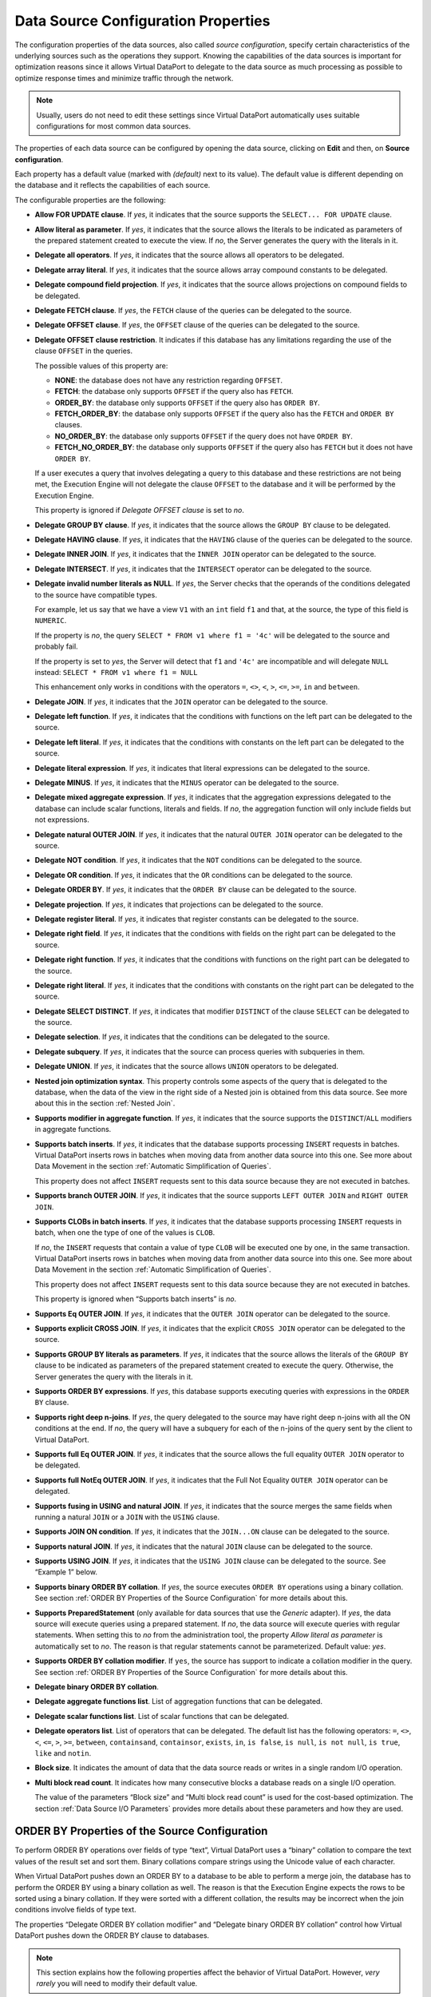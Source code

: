 ====================================
Data Source Configuration Properties
====================================

The configuration properties of the data sources, also called *source
configuration*, specify certain characteristics of the underlying
sources such as the operations they support. Knowing the capabilities of
the data sources is important for optimization reasons since it allows
Virtual DataPort to delegate to the data source as much processing as
possible to optimize response times and minimize traffic through the
network.

.. note:: Usually, users do not need to edit these settings since
   Virtual DataPort automatically uses suitable configurations for most
   common data sources.

The properties of each data source can be configured by opening the data
source, clicking on **Edit** and then, on **Source configuration**.

Each property has a default value (marked with *(default)* next to its
value). The default value is different depending on the database and it
reflects the capabilities of each source.

The configurable properties are the following:

-  **Allow FOR UPDATE clause**. If *yes*, it indicates that the source
   supports the ``SELECT... FOR UPDATE`` clause.
-  **Allow literal as parameter**. If *yes*, it indicates that the
   source allows the literals to be indicated as parameters of the
   prepared statement created to execute the view. If *no*, the
   Server generates the query with the literals in it.
-  **Delegate all operators**. If *yes*, it indicates that the source
   allows all operators to be delegated.
-  **Delegate array literal**. If *yes*, it indicates that the
   source allows array compound constants to be delegated.
-  **Delegate compound field projection**. If *yes*, it indicates that
   the source allows projections on compound fields to be delegated.
-  **Delegate FETCH clause**. If *yes*, the ``FETCH`` clause of the
   queries can be delegated to the source.
-  **Delegate OFFSET clause**. If *yes*, the ``OFFSET`` clause of the
   queries can be delegated to the source.
-  **Delegate OFFSET clause restriction**. It indicates if this database has any limitations regarding the use of the clause ``OFFSET`` in the queries.

   The possible values of this property are:
   
   -  **NONE**: the database does not have any restriction regarding ``OFFSET``.
   -  **FETCH**: the database only supports ``OFFSET`` if the query also has ``FETCH``.
   -  **ORDER_BY**: the database only supports ``OFFSET`` if the query also has ``ORDER BY``.
   -  **FETCH_ORDER_BY**: the database only supports ``OFFSET`` if the query also has the
      ``FETCH`` and ``ORDER BY`` clauses.
   -  **NO_ORDER_BY**: the database only supports ``OFFSET`` if the query does not have ``ORDER BY``.
   -  **FETCH_NO_ORDER_BY**: the database only supports ``OFFSET`` if the query also has ``FETCH`` but it does not have ``ORDER BY``.

   If a user executes a query that involves delegating a query to this database and these restrictions are not being met, the Execution Engine will not delegate the clause ``OFFSET`` to the database and it will be performed by the Execution Engine.

   This property is ignored if *Delegate OFFSET clause* is set to *no*.

-  **Delegate GROUP BY clause**. If *yes*, it indicates that the source
   allows the ``GROUP BY`` clause to be delegated.
-  **Delegate HAVING clause**. If *yes*, it indicates that the
   ``HAVING`` clause of the queries can be delegated to the source.
-  **Delegate INNER JOIN**. If *yes*, it indicates that the
   ``INNER JOIN`` operator can be delegated to the source.
-  **Delegate INTERSECT**. If *yes*, it indicates that the
   ``INTERSECT`` operator can be delegated to the source.
-  **Delegate invalid number literals as NULL**. If *yes*, the Server
   checks that the operands of the conditions delegated to the source
   have compatible types.

   For example, let us say that we have a view ``V1`` with an ``int``
   field ``f1`` and that, at the source, the type of this field is
   ``NUMERIC``.

   If the property is *no*, the query
   ``SELECT * FROM v1 where f1 = '4c'`` will be delegated to the source
   and probably fail.

   If the property is set to *yes*, the Server will detect that ``f1``
   and ``'4c'`` are incompatible and will delegate ``NULL`` instead:
   ``SELECT * FROM v1 where f1 = NULL``

   This enhancement only works in conditions with the operators ``=``,
   ``<>``, ``<``, ``>``, ``<=``, ``>=``, ``in`` and ``between``.
-  **Delegate JOIN**. If *yes*, it indicates that the ``JOIN`` operator
   can be delegated to the source.
-  **Delegate left function**. If *yes*, it indicates that the
   conditions with functions on the left part can be delegated to the
   source.
-  **Delegate left literal**. If *yes*, it indicates that the conditions
   with constants on the left part can be delegated to the source.
-  **Delegate literal expression**. If *yes*, it indicates that literal expressions can be delegated to the source.   
-  **Delegate MINUS**. If *yes*, it indicates that the
   ``MINUS`` operator can be delegated to the source.
-  **Delegate mixed aggregate expression**. If *yes*, it indicates that the aggregation expressions delegated to the database can include scalar functions, literals and fields. If *no*, the aggregation function will only include fields but not expressions.
-  **Delegate natural OUTER JOIN**. If *yes*, it indicates that the
   natural ``OUTER JOIN`` operator can be delegated to the source.
-  **Delegate NOT condition**. If *yes*, it indicates that the ``NOT``
   conditions can be delegated to the source.
-  **Delegate OR condition**. If *yes*, it indicates that the ``OR``
   conditions can be delegated to the source.
-  **Delegate ORDER BY**. If *yes*, it indicates that the ``ORDER BY``
   clause can be delegated to the source.
-  **Delegate projection**. If *yes*, it indicates that projections can
   be delegated to the source.
-  **Delegate register literal**. If *yes*, it indicates that register
   constants can be delegated to the source.
-  **Delegate right field**. If *yes*, it indicates that the conditions
   with fields on the right part can be delegated to the source.
-  **Delegate right function**. If *yes*, it indicates that the
   conditions with functions on the right part can be delegated to the
   source.
-  **Delegate right literal**. If *yes*, it indicates that the
   conditions with constants on the right part can be delegated to the
   source.
-  **Delegate SELECT DISTINCT**. If *yes*, it indicates that modifier ``DISTINCT`` of the clause ``SELECT`` can be delegated to the source.   
-  **Delegate selection**. If *yes*, it indicates that the conditions
   can be delegated to the source.
-  **Delegate subquery**. If *yes*, it indicates that the source can
   process queries with subqueries in them.
-  **Delegate UNION**. If *yes*, it indicates that the source allows
   ``UNION`` operators to be delegated.
-  **Nested join optimization syntax**. This property controls some
   aspects of the query that is delegated to the database, when the data
   of the view in the right side of a Nested join is obtained from this
   data source. See more about this in the section :ref:`Nested Join`.
-  **Supports modifier in aggregate function**. If *yes*, it indicates
   that the source supports the ``DISTINCT``/``ALL`` modifiers in
   aggregate functions.
-  **Supports batch inserts**. If *yes*, it indicates that the database
   supports processing ``INSERT`` requests in batches.
   Virtual DataPort inserts rows in batches when moving data from
   another data source into this one. See more about Data Movement in
   the section :ref:`Automatic Simplification of Queries`.

   This property does not affect ``INSERT`` requests sent to this data
   source because they are not executed in batches.

-  **Supports branch OUTER JOIN**. If *yes*, it indicates that the
   source supports ``LEFT OUTER JOIN`` and ``RIGHT OUTER JOIN``.

-  **Supports CLOBs in batch inserts**. If *yes*, it indicates that the
   database supports processing ``INSERT`` requests in batch, when one
   the type of one of the values is ``CLOB``.

   If *no*, the ``INSERT`` requests that contain a value of type
   ``CLOB`` will be executed one by one, in the same transaction.
   Virtual DataPort inserts rows in batches when moving data from
   another data source into this one. See more about Data Movement in
   the section :ref:`Automatic Simplification of Queries`.

   This property does not affect ``INSERT`` requests sent to this data
   source because they are not executed in batches.

   This property is ignored when “Supports batch inserts” is *no*.

-  **Supports Eq OUTER JOIN**. If *yes*, it indicates that the
   ``OUTER JOIN`` operator can be delegated to the source.

-  **Supports explicit CROSS JOIN**. If *yes*, it indicates that the
   explicit ``CROSS JOIN`` operator can be delegated to the source.

-  **Supports GROUP BY literals as parameters**. If *yes*, it indicates
   that the source allows the literals of the ``GROUP BY`` clause to be
   indicated as parameters of the prepared statement created to
   execute the query. Otherwise, the Server generates the query with the
   literals in it.

-  **Supports ORDER BY expressions**. If *yes*, this database
   supports executing queries with expressions in the ``ORDER BY`` clause.

-  **Supports right deep n-joins**. If *yes*, the query delegated to the source may have right deep n-joins with all the ON conditions at the end. If *no*, the query will have a subquery for each of the n-joins of the query sent by the client to Virtual DataPort.

-  **Supports full Eq OUTER JOIN**. If *yes*, it indicates that the
   source allows the full equality ``OUTER JOIN`` operator to be
   delegated.

-  **Supports full NotEq OUTER JOIN**. If *yes*, it indicates that the
   Full Not Equality ``OUTER JOIN`` operator can be delegated.

-  **Supports fusing in USING and natural JOIN**. If *yes*, it indicates
   that the source merges the same fields when running a natural
   ``JOIN`` or a ``JOIN`` with the ``USING`` clause.

-  **Supports JOIN ON condition**. If *yes*, it indicates that the
   ``JOIN...ON`` clause can be delegated to the source.

-  **Supports natural JOIN**. If *yes*, it indicates that the natural
   ``JOIN`` clause can be delegated to the source.

-  **Supports USING JOIN**. If *yes*, it indicates that the
   ``USING JOIN`` clause can be delegated to the source.
   See “Example 1” below.

-  **Supports binary ORDER BY collation**. If *yes*, the source executes
   ``ORDER BY`` operations using a binary collation.
   See section :ref:`ORDER BY Properties of the Source Configuration` for
   more details about this.

-  **Supports PreparedStatement** (only available for data sources that use the *Generic* adapter). If *yes*, the data source will execute queries using a prepared statement. 
   If *no*, the data source will execute queries with regular statements. When setting this to *no* from the administration tool, the property *Allow literal as parameter*
   is automatically set to *no*. The reason is that regular statements cannot be parameterized. Default value: *yes*.

-  **Supports ORDER BY collation modifier**. If ``yes``, the source has
   support to indicate a collation modifier in the query.
   See section :ref:`ORDER BY Properties of the Source Configuration` for
   more details about this.

-  **Delegate binary ORDER BY collation**.

-  **Delegate aggregate functions list**. List of aggregation functions
   that can be delegated.

-  **Delegate scalar functions list**. List of scalar functions that can
   be delegated.

-  **Delegate operators list**. List of operators that can be delegated.
   The default list has the following operators: ``=``, ``<>``, ``<``,
   ``<=``, ``>``, ``>=``, ``between``, ``containsand``, ``containsor``,
   ``exists``, ``in``, ``is false``, ``is null``, ``is not null``,
   ``is true``, ``like`` and ``notin``.

-  **Block size**. It indicates the amount of data that the data source
   reads or writes in a single random I/O operation.

-  **Multi block read count**. It indicates how many consecutive blocks
   a database reads on a single I/O operation.

   The value of the parameters “Block size” and “Multi block read count” is used for the cost-based optimization.
   The section :ref:`Data Source I/O Parameters` provides more details about these parameters and how they are used.

ORDER BY Properties of the Source Configuration
=================================================================================

To perform ORDER BY operations over fields of type “text”, Virtual
DataPort uses a “binary” collation to compare the text values of the
result set and sort them. Binary collations compare strings using the
Unicode value of each character.

When Virtual DataPort pushes down an ORDER BY to a database to be able
to perform a merge join, the database has to perform the ORDER BY using
a binary collation as well. The reason is that the Execution Engine
expects the rows to be sorted using a binary collation. If they were
sorted with a different collation, the results may be incorrect when the
join conditions involve fields of type text.

The properties “Delegate ORDER BY collation modifier” and “Delegate
binary ORDER BY collation” control how Virtual DataPort pushes down the
ORDER BY clause to databases.

.. note::
   This section explains how the following properties affect the
   behavior of Virtual DataPort. However, *very rarely* you will need to
   modify their default value.

#. **Supports binary ORDER BY collation**: the default value is *yes* for
   databases that meet one of the following conditions, when executing an
   ORDER BY over fields of type text:

   a. By default, they use a binary collation to sort the data.
   b. Or, they support forcing a binary collation to perform the ORDER BY.

   When the Execution Engine selects a method to execute a join whose
   conditions involve fields of type text, it selects the method merge if
   the property “Supports binary ORDER BY collation” is *yes* in all the
   sources involved in the query. In that case, the Execution Engine adds
   the clause ``ORDER BY`` to the query pushed down to the databases.

   If the property “Supports binary ORDER BY collation” is *no* in at least
   one data source involved in the query, the Execution Engine does not
   select the merge method to perform the join. The reason is that Virtual
   DataPort needs to obtain the data from the database sorted with a binary
   collation.

   If the default value of this property is *no*, do not set it to *yes*.
   If the default value is *no*, it means that the source is not capable of
   sorting the data using a binary collation.

#. **Delegate ORDER BY collation modifier**: if *yes*, the ``ORDER BY``
   clause is pushed down with a collation modifier. If *no*, it is pushed
   down without any modifier.

   For instance, by default, the clause ``ORDER BY <field of type text>``
   is pushed down to Oracle with the modifier ``NLSSORT``. E.g.,

   .. code-block:: sql

      SELECT ...
      FROM ...
      ORDER BY NLSSORT( <field of type text>, 'NLS_SORT = binary') ASC

   If this property is *no*, ``ORDER BY`` is pushed down without this
   modifier. E.g.,

   .. code-block:: sql

      SELECT ...
      FROM ...
      ORDER BY column1 ASC, column2 ASC

   If the default value of this property is *yes*, setting it to *no* may
   lead merge joins that obtain data from this source to return incorrect
   results. The reason is that the merge join algorithm expects the input
   data to be sorted with a binary collation.

   Only set this property to *no* if the collation modifier is hurting the
   performance of the query and the collation used by the database sorts
   the data in the same way as the collation that Virtual DataPort tries to
   use when this property is *yes*.

   Do not set this property to *yes* if its default value *no*. If the
   default value is *no*, it means that the source is not capable of
   sorting the data using a binary collation.


#. **Delegate binary ORDER BY collation**: for JDBC data sources that have
   a default value for this property, you can change it. However, the
   default collation set for each adapter performs a binary collation, so
   you should not modify it.

   If this property does not have a default value, setting a value for this
   property does not have any effect.


The default value of these three properties is different depending on
the database adapter of the JDBC data source.

These properties only affect queries with an ``ORDER BY`` of text
fields. When sorting by other types of values, they are not important
because there are not different ways of sorting ``long`` or ``int``
values for example.
